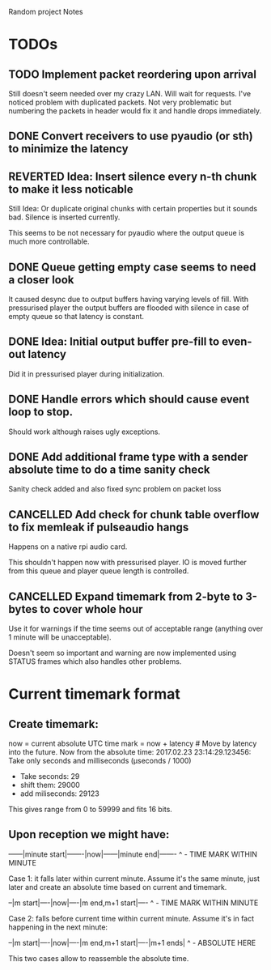 Random project Notes

* TODOs
** TODO Implement packet reordering upon arrival
   Still doesn't seem needed over my crazy LAN. Will wait for requests. I've
   noticed problem with duplicated packets. Not very problematic but numbering
   the packets in header would fix it and handle drops immediately.
** DONE Convert receivers to use pyaudio (or sth) to minimize the latency
   CLOSED: [2017-03-13 Mon 22:26]

** REVERTED Idea: Insert silence every n-th chunk to make it less noticable
   CLOSED: [2017-02-26 Sun 18:55]
   Still Idea: Or duplicate original chunks with certain properties
   but it sounds bad. Silence is inserted currently.

   This seems to be not necessary for pyaudio where the output queue is much
   more controllable.
** DONE Queue getting empty case seems to need a closer look
   CLOSED: [2017-02-26 Sun 18:54]
   It caused desync due to output buffers having varying levels of fill. With
   pressurised player the output buffers are flooded with silence in case of
   empty queue so that latency is constant.
** DONE Idea: Initial output buffer pre-fill to even-out latency
   CLOSED: [2017-02-26 Sun 18:54]
   Did it in pressurised player during initialization.
** DONE Handle errors which should cause event loop to stop.
   CLOSED: [2017-02-26 Sun 18:54]

   Should work although raises ugly exceptions.
** DONE Add additional frame type with a sender absolute time to do a time sanity check
   CLOSED: [2017-02-25 Sat 23:09]
   Sanity check added and also fixed sync problem on packet loss
** CANCELLED Add check for chunk table overflow to fix memleak if pulseaudio hangs
   CLOSED: [2017-02-26 Sun 18:59]
   Happens on a native rpi audio card.

   This shouldn't happen now with pressurised player. IO is moved further from
   this queue and player queue length is controlled.

** CANCELLED Expand timemark from 2-byte to 3-bytes to cover whole hour
   CLOSED: [2017-02-25 Sat 23:08]
   Use it for warnings if the time seems out of acceptable range (anything over
   1 minute will be unacceptable).

   Doesn't seem so important and warning are now implemented using STATUS frames
   which also handles other problems.

* Current timemark format
** Create timemark:
  now = current absolute UTC time
  mark = now + latency # Move by latency into the future.
  Now from the absolute time: 2017.02.23 23:14:29.123456:
  Take only seconds and milliseconds (µseconds / 1000)
  - Take seconds: 29
  - shift them: 29000
  - add miliseconds: 29123
  This gives range from 0 to 59999 and fits 16 bits.

** Upon reception we might have:

  ------|minute start|-------|now|------|minute end|-------
                                     ^ - TIME MARK WITHIN MINUTE

  Case 1: it falls later within current minute. Assume it's the same minute,
  just later and create an absolute time based on current and timemark.

  --|m start|----|now|----|m end,m+1 start|----
               ^ - TIME MARK WITHIN MINUTE

  Case 2: falls before current time within current minute.
  Assume it's in fact happening in the next minute:

  --|m start|----|now|----|m end,m+1 start|----|m+1 ends|
                                             ^ - ABSOLUTE HERE

  This two cases allow to reassemble the absolute time.
